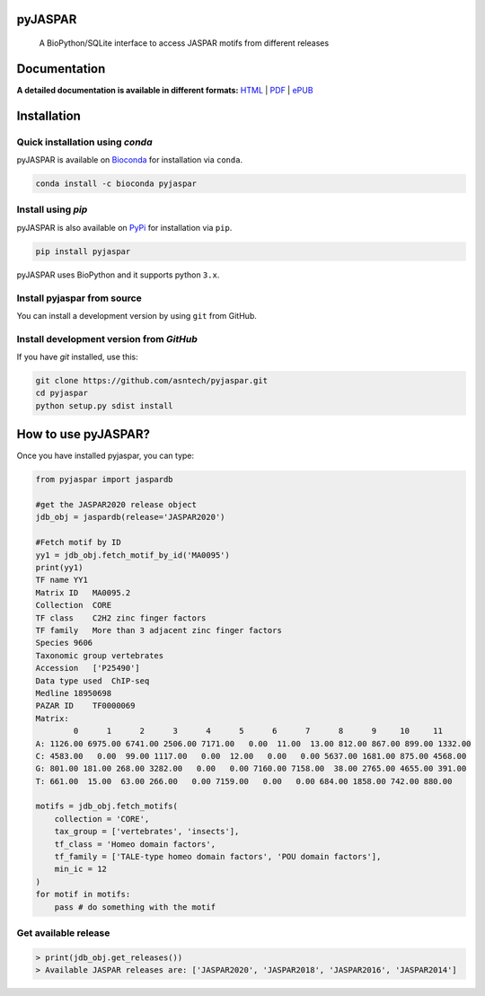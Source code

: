 pyJASPAR
--------

	A BioPython/SQLite interface to access JASPAR motifs from different releases

.. image:: https://travis-ci.org/asntech/pyjaspar.svg?branch=master
    :target: https://travis-ci.org/asntech/pyjaspar

.. image:: https://img.shields.io/pypi/pyversions/pyjaspar.svg
    :target: https://www.python.org

.. image:: https://img.shields.io/pypi/v/pyjaspar.svg
    :target: https://pypi.python.org/pypi/pyjaspar

.. image:: https://anaconda.org/bioconda/pyjaspar/badges/version.svg
	:target: https://anaconda.org/bioconda/pyjaspar

.. image:: https://anaconda.org/bioconda/pyjaspar/badges/downloads.svg
    :target: https://bioconda.github.io/recipes/pyjaspar/README.html

.. image:: https://anaconda.org/bioconda/pyjaspar/badges/installer/conda.svg
	:target: https://conda.anaconda.org/bioconda

.. image:: https://img.shields.io/github/issues/asntech/pyjaspar.svg
	:target: https://github.com/asntech/pyjaspar/issues


Documentation
-------------

**A detailed documentation is available in different formats:**  `HTML <http://pyjaspar.readthedocs.org>`_ | `PDF <http://readthedocs.org/projects/pyjaspar/downloads/pdf/latest/>`_ | `ePUB <http://readthedocs.org/projects/pyjaspar/downloads/epub/latest/>`_


Installation
------------

Quick installation using `conda`
====================================
pyJASPAR is available on `Bioconda <https://anaconda.org/bioconda/pyjaspar>`_ for installation via ``conda``.

.. code-block:: bash

	conda install -c bioconda pyjaspar


Install using `pip`
==================
pyJASPAR is also available on `PyPi <https://pypi.org/project/pyjaspar/>`_ for installation via ``pip``.

.. code-block:: bash

	pip install pyjaspar
	

pyJASPAR uses BioPython and it supports python ``3.x``. 

Install pyjaspar from source
=============================
You can install a development version by using ``git`` from GitHub.


Install development version from `GitHub`
==========================================
If you have `git` installed, use this:

.. code-block:: bash

    git clone https://github.com/asntech/pyjaspar.git
    cd pyjaspar
    python setup.py sdist install

How to use pyJASPAR?
--------------------

Once you have installed pyjaspar, you can type:

.. code-block:: python

    from pyjaspar import jaspardb
    
    #get the JASPAR2020 release object    
    jdb_obj = jaspardb(release='JASPAR2020')

    #Fetch motif by ID
    yy1 = jdb_obj.fetch_motif_by_id('MA0095')
    print(yy1)
    TF name YY1
    Matrix ID   MA0095.2
    Collection  CORE
    TF class    C2H2 zinc finger factors
    TF family   More than 3 adjacent zinc finger factors
    Species 9606
    Taxonomic group vertebrates
    Accession   ['P25490']
    Data type used  ChIP-seq
    Medline 18950698
    PAZAR ID    TF0000069
    Matrix:
            0      1      2      3      4      5      6      7      8      9     10     11
    A: 1126.00 6975.00 6741.00 2506.00 7171.00   0.00  11.00  13.00 812.00 867.00 899.00 1332.00
    C: 4583.00   0.00  99.00 1117.00   0.00  12.00   0.00   0.00 5637.00 1681.00 875.00 4568.00
    G: 801.00 181.00 268.00 3282.00   0.00   0.00 7160.00 7158.00  38.00 2765.00 4655.00 391.00
    T: 661.00  15.00  63.00 266.00   0.00 7159.00   0.00   0.00 684.00 1858.00 742.00 880.00

    motifs = jdb_obj.fetch_motifs(
        collection = 'CORE',
        tax_group = ['vertebrates', 'insects'],
        tf_class = 'Homeo domain factors',
        tf_family = ['TALE-type homeo domain factors', 'POU domain factors'],
        min_ic = 12
    )
    for motif in motifs:
        pass # do something with the motif

Get available release
=====================
.. code-block:: python
    
    > print(jdb_obj.get_releases())
    > Available JASPAR releases are: ['JASPAR2020', 'JASPAR2018', 'JASPAR2016', 'JASPAR2014']

